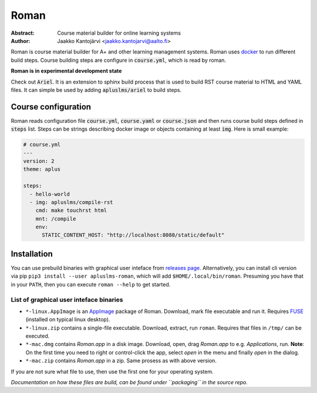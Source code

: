 Roman
=====

|build status| |download release|

:Abstract: Course material builder for online learning systems
:Author: Jaakko Kantojärvi <jaakko.kantojarvi@aalto.fi>

Roman is course material builder for A+ and other learning management systems.
Roman uses docker_ to run different build steps.
Course building steps are configure in :code:`course.yml`, which is read by roman.

.. _docker: https://www.docker.com/

**Roman is in experimental development state**

Check out :code:`Ariel`.
It is an extension to sphinx build process that is used to build RST course material to HTML and YAML files.
It can simple be used by adding :code:`apluslms/ariel` to build steps.

Course configuration
--------------------

Roman reads configuration file :code:`course.yml`, :code:`course.yaml` or :code:`course.json` and then
runs course build steps defined in :code:`steps` list.
Steps can be strings describing docker image or objects containing at least :code:`img`.
Here is small example:

.. code-block:: yaml

  # course.yml
  ---
  version: 2
  theme: aplus

  steps:
    - hello-world
    - img: apluslms/compile-rst
      cmd: make touchrst html
      mnt: /compile
      env:
        STATIC_CONTENT_HOST: "http://localhost:8080/static/default"


Installation
------------

You can use prebuild binaries with graphical user inteface from `releases page`_.
Alternatively, you can install cli version via pip ``pip3 install --user apluslms-roman``, which will add ``$HOME/.local/bin/roman``.
Presuming you have that in your ``PATH``, then you can execute ``roman --help`` to get started.

.. _releases page: https://github.com/apluslms/roman/releases


List of graphical user inteface binaries
^^^^^^^^^^^^^^^^^^^^^^^^^^^^^^^^^^^^^^^^

* ``*-linux.AppImage`` is an AppImage_ package of Roman.
  Download, mark file executable and run it.
  Requires FUSE_ (installed on typical linux desktop).
* ``*-linux.zip`` contains a single-file executable.
  Download, extract, run ``roman``.
  Requires that files in ``/tmp/`` can be executed.
* ``*-mac.dmg`` contains *Roman.app* in a disk image.
  Download, open, drag *Roman.app* to e.g. *Applications*, run.
  **Note**: On the first time you need to right or control-click the app, select *open* in the menu and finally *open* in the dialog.
* ``*-mac.zip`` contains *Roman.app* in a zip.
  Same prosess as with above version.

If you are not sure what file to use, then use the first one for your operating system.

*Documentation on how these files are build, can be found under ``packaging`` in the source repo.*

.. _AppImage: https://appimage.org/
.. _FUSE: https://en.wikipedia.org/wiki/Filesystem_in_Userspace


.. badges: http://shields.io/

.. |build status| image:: https://img.shields.io/travis/apluslms/roman.svg
   :target: https://travis-ci.org/apluslms/roman

.. |download release| image:: https://img.shields.io/github/release/apluslms/roman.svg
   :target: https://github.com/apluslms/roman/releases
